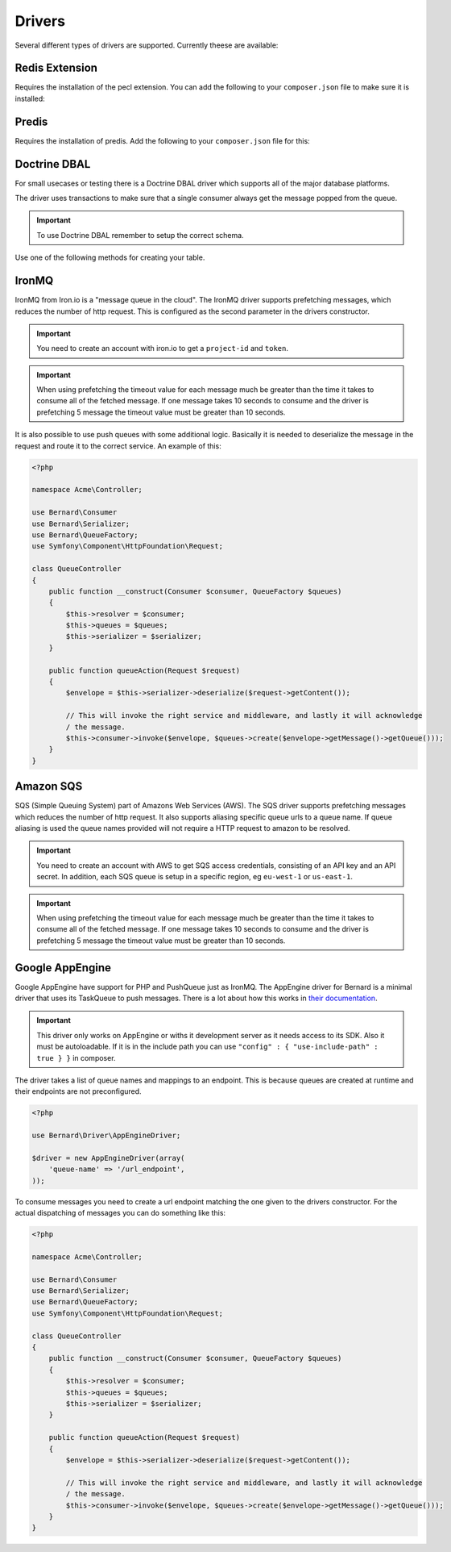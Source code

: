 Drivers
=======

Several different types of drivers are supported. Currently theese are available:

Redis Extension
---------------

Requires the installation of the pecl extension. You can add the following to your ``composer.json`` file
to make sure it is installed:

.. configuration-block::

    .. code-block:: json

        {
            "require" : {
                "ext-redis" : "~2.2"
            }
        }

    .. code-block:: php

        <?php

        use Bernard\Driver\PhpRedisDriver;

        $redis = new Redis();
        $redis->connect('127.0.0.1', 6379);
        $redis->setOption(Redis::OPT_PREFIX, 'bernard:');

        $driver = new PhpRedisDriver($redis);

Predis
------

Requires the installation of predis. Add the following to your ``composer.json`` file for this:

.. configuration-block::

    .. code-block:: json

        {
            "require" : {
                "predis/predis" : "~0.8"
            }
        }

    .. code-block:: php

        <?php

        use Bernard\Driver\PredisDriver;
        use Predis\Client;

        $predis = new Client('tcp://localhost', array(
            'prefix' => 'bernard:',
        ));

        $driver = new PredisDriver($predis);

Doctrine DBAL
-------------

For small usecases or testing there is a Doctrine DBAL driver which supports all of the major
database platforms.

The driver uses transactions to make sure that a single consumer always get the message popped from the queue.

.. important::

    To use Doctrine DBAL remember to setup the correct schema.

Use one of the following methods for creating your table.

.. configuration-block::

    .. code-block:: php

        <?php

        use Bernard\Doctrine\MessagesSchema;
        use Doctrine\DBAL\Schema\Schema;

        MessagesSchema::create($schema = new Schema);
        
        // setup $connection with Doctrine DBAL
        $sql = $schema->toSql($connection->getDatabasePlatform());


.. configuration-block::

    .. code-block:: json

        {
            "require" : {
                "doctrine/dbal" : "~2.3"
            }
        }

    .. code-block:: php

        <?php

        use Bernard\Driver\DoctrineDriver;
        use Doctrine\DBAL\DriverManager;

        $connection = DriverManager::getConnection(array(
            'dbname' => 'bernard',
            'user' => 'root',
            'password' => null,
            'driver' => 'pdo_mysql',
        ));


        $driver = new DoctrineDriver($connection);

IronMQ
------

IronMQ from Iron.io is a "message queue in the cloud". The IronMQ driver supports prefetching
messages, which reduces the number of http request. This is configured as the second parameter
in the drivers constructor.

.. important::

    You need to create an account with iron.io to get a ``project-id`` and ``token``.

.. important::

    When using prefetching the timeout value for each message much be greater than the time it takes to
    consume all of the fetched message. If one message takes 10 seconds to consume and the driver is prefetching
    5 message the timeout value must be greater than 10 seconds.

.. configuration-block::

    .. code-block:: json

        {
            "require" : {
                "iron-io/iron_mq" : "~1.4"
            }
        }

    .. code-block:: php

        <?php

        use Bernard\Driver\IronMqDriver;

        $connection = new IronMQ(array(
            'token'      => 'your-ironmq-token',
            'project_id' => 'your-ironmq-project-id',
        ));


        $driver = new IronMqDriver($connection);

        // or with a prefetching number
        $driver = new IronMqDriver($connection, 5);

It is also possible to use push queues with some additional logic. Basically
it is needed to deserialize the message in the request and route it to the
correct service. An example of this:

.. code-block:: php

    <?php

    namespace Acme\Controller;

    use Bernard\Consumer
    use Bernard\Serializer;
    use Bernard\QueueFactory;
    use Symfony\Component\HttpFoundation\Request;

    class QueueController
    {
        public function __construct(Consumer $consumer, QueueFactory $queues)
        {
            $this->resolver = $consumer;
            $this->queues = $queues;
            $this->serializer = $serializer;
        }

        public function queueAction(Request $request)
        {
            $envelope = $this->serializer->deserialize($request->getContent());

            // This will invoke the right service and middleware, and lastly it will acknowledge
            / the message.
            $this->consumer->invoke($envelope, $queues->create($envelope->getMessage()->getQueue()));
        }
    }

Amazon SQS
----------

SQS (Simple Queuing System) part of Amazons Web Services (AWS). The SQS driver supports prefetching messages
which reduces the number of http request. It also supports aliasing specific queue urls to a queue name. If queue
aliasing is used the queue names provided will not require a HTTP request to amazon to be resolved.

.. important::

    You need to create an account with AWS to get SQS access credentials, consisting of an API key
    and an API secret. In addition, each SQS queue is setup in a specific region, eg ``eu-west-1``
    or ``us-east-1``.

.. important::

    When using prefetching the timeout value for each message much be greater than the time it takes to
    consume all of the fetched message. If one message takes 10 seconds to consume and the driver is prefetching
    5 message the timeout value must be greater than 10 seconds.

.. configuration-block::

    .. code-block:: json

        {
            "require" : {
                "aws/aws-sdk-php" : "~2.4"
            }
        }

    .. code-block:: php

        <?php

        use Aws\Sqs\SqsClient;
        use Bernard\Driver\SqsDriver;

        $connection = SqsClient::factory(array(
            'key'    => 'your-aws-access-key',
            'secret' => 'your-aws-secret-key',
            'region' => 'the-aws-region-you-choose'
        ));

        $driver = new SqsDriver($connection);

        // or with prefetching
        $driver = new SqsDriver($connection, array(), 5);

        // or with aliased queue urls
        $driver = new SqsDriver($connection, array(
            'queue-name' => 'queue-url',
        ));

Google AppEngine
----------------

Google AppEngine have support for PHP and PushQueue just as IronMQ. The AppEngine driver for Bernard
is a minimal driver that uses its TaskQueue to push messages. 
There is a lot about how this works in `their documentation <https://developers.google.com/appengine/docs/php/taskqueue/overview-push>`_.

.. important::

    This driver only works on AppEngine or withs it development server as it needs access to its SDK. Also it must be
    autoloadable. If it is in the include path you can use ``"config" : { "use-include-path" : true } }`` in composer.

The driver takes a list of queue names and mappings to an endpoint. This is because queues are created at runtime and their endpoints
are not preconfigured.

.. code-block:: php

    <?php

    use Bernard\Driver\AppEngineDriver;

    $driver = new AppEngineDriver(array(
        'queue-name' => '/url_endpoint',
    ));

To consume messages you need to create a url endpoint matching the one given to the drivers constructor. For the
actual dispatching of messages you can do something like this:

.. code-block:: php

    <?php

    namespace Acme\Controller;

    use Bernard\Consumer
    use Bernard\Serializer;
    use Bernard\QueueFactory;
    use Symfony\Component\HttpFoundation\Request;

    class QueueController
    {
        public function __construct(Consumer $consumer, QueueFactory $queues)
        {
            $this->resolver = $consumer;
            $this->queues = $queues;
            $this->serializer = $serializer;
        }

        public function queueAction(Request $request)
        {
            $envelope = $this->serializer->deserialize($request->getContent());

            // This will invoke the right service and middleware, and lastly it will acknowledge
            / the message.
            $this->consumer->invoke($envelope, $queues->create($envelope->getMessage()->getQueue()));
        }
    }
